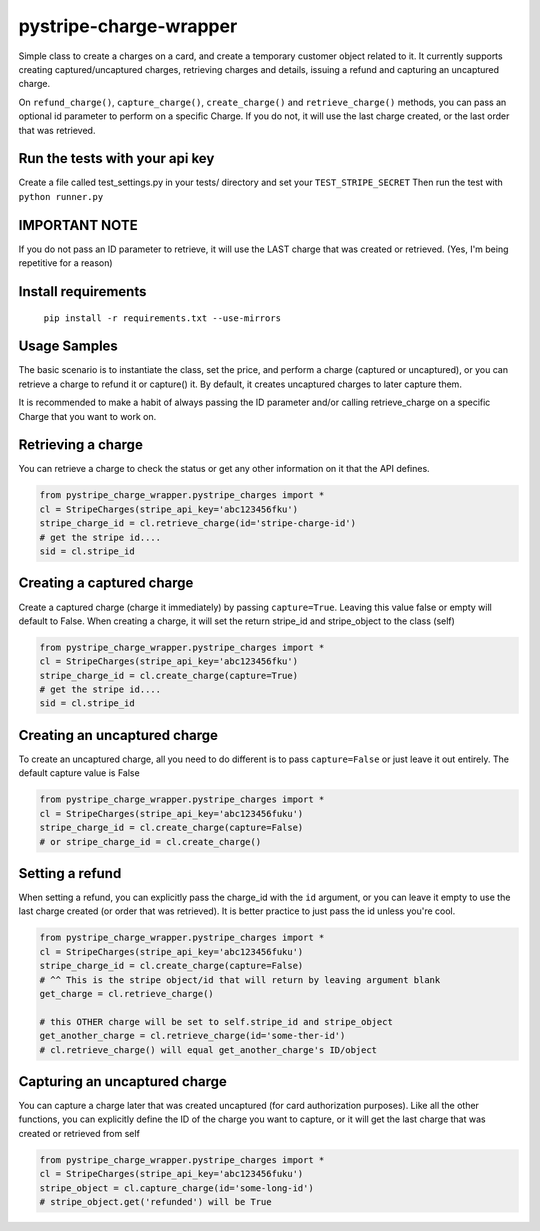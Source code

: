 pystripe-charge-wrapper
========================

Simple class to create a charges on a card, and create a temporary customer object related to it. 
It currently supports creating captured/uncaptured charges, retrieving charges and details, issuing a refund and capturing an uncaptured charge.


.. image:: https://secure.travis-ci.org/mikelopez/pystripe-charge-wrapper.png?branch=master
    :target: http://travis-ci.org/mikelopez/pystripe-charge-wrapper


On ``refund_charge()``, ``capture_charge()``, ``create_charge()`` and ``retrieve_charge()`` methods, you can pass an optional id parameter to perform on a specific Charge. If you do not, it will use the last charge created, or the last order that was retrieved.



Run the tests with your api key
-------------------------------

Create a file called test_settings.py in your tests/ directory and set your ``TEST_STRIPE_SECRET`` Then run the test with ``python runner.py``



IMPORTANT NOTE
----------------
If you do not pass an ID parameter to retrieve, it will use the LAST charge that was created or retrieved. (Yes, I'm being repetitive for a reason)



Install requirements
----------------------

 ``pip install -r requirements.txt --use-mirrors``



Usage Samples
--------------

The basic scenario is to instantiate the class, set the price, and perform a charge (captured or uncaptured), or you can retrieve a charge to refund it or capture() it.
By default, it creates uncaptured charges to later capture them.

It is recommended to make a habit of always passing the ID parameter and/or calling retrieve_charge on a specific Charge that you want to work on.


Retrieving a charge
--------------------

You can retrieve a charge to check the status or get any other information on it
that the API defines.

.. code-block:: python 

    from pystripe_charge_wrapper.pystripe_charges import *
    cl = StripeCharges(stripe_api_key='abc123456fku')
    stripe_charge_id = cl.retrieve_charge(id='stripe-charge-id')
    # get the stripe id....
    sid = cl.stripe_id



Creating a captured charge
---------------------------

Create a captured charge (charge it immediately) by passing ``capture=True``. Leaving this value false or empty will default to False. When creating a charge, it will set the return stripe_id and stripe_object to the class (self)


.. code-block:: python

    from pystripe_charge_wrapper.pystripe_charges import *
    cl = StripeCharges(stripe_api_key='abc123456fku')
    stripe_charge_id = cl.create_charge(capture=True)
    # get the stripe id....
    sid = cl.stripe_id



Creating an uncaptured charge
-----------------------------

To create an uncaptured charge, all you need to do different is to pass ``capture=False`` or just leave it out entirely. The default capture value is False


.. code-block:: python

    from pystripe_charge_wrapper.pystripe_charges import *
    cl = StripeCharges(stripe_api_key='abc123456fuku')
    stripe_charge_id = cl.create_charge(capture=False)
    # or stripe_charge_id = cl.create_charge()



Setting a refund
-----------------

When setting a refund, you can explicitly pass the charge_id with the ``id`` argument, or you can leave it empty to use the last charge created (or order that was retrieved). It is better practice to just pass the id unless you're cool.


.. code-block:: python

    from pystripe_charge_wrapper.pystripe_charges import *
    cl = StripeCharges(stripe_api_key='abc123456fuku')
    stripe_charge_id = cl.create_charge(capture=False)
    # ^^ This is the stripe object/id that will return by leaving argument blank
    get_charge = cl.retrieve_charge()

    # this OTHER charge will be set to self.stripe_id and stripe_object
    get_another_charge = cl.retrieve_charge(id='some-ther-id')
    # cl.retrieve_charge() will equal get_another_charge's ID/object



Capturing an uncaptured charge
------------------------------

You can capture a charge later that was created uncaptured (for card authorization purposes).
Like all the other functions, you can explicitly define the ID of the charge you want to capture, or it will get the last charge that was created or retrieved from self


.. code-block:: python

    from pystripe_charge_wrapper.pystripe_charges import *
    cl = StripeCharges(stripe_api_key='abc123456fuku')
    stripe_object = cl.capture_charge(id='some-long-id')
    # stripe_object.get('refunded') will be True



